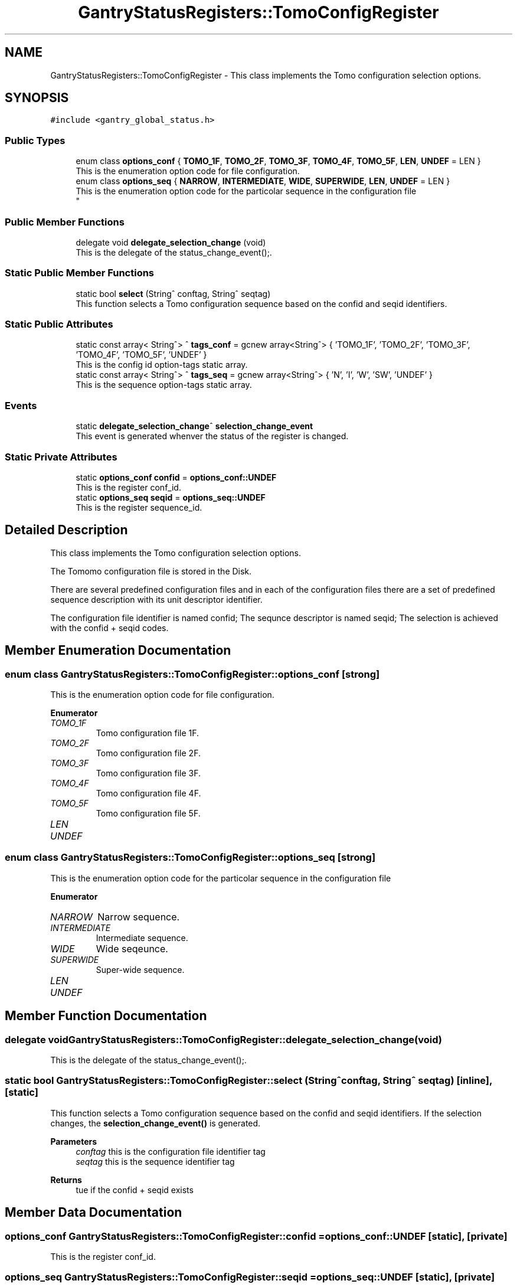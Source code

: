 .TH "GantryStatusRegisters::TomoConfigRegister" 3MCPU_MASTER Software Description" \" -*- nroff -*-
.ad l
.nh
.SH NAME
GantryStatusRegisters::TomoConfigRegister \- This class implements the Tomo configuration selection options\&.  

.SH SYNOPSIS
.br
.PP
.PP
\fC#include <gantry_global_status\&.h>\fP
.SS "Public Types"

.in +1c
.ti -1c
.RI "enum class \fBoptions_conf\fP { \fBTOMO_1F\fP, \fBTOMO_2F\fP, \fBTOMO_3F\fP, \fBTOMO_4F\fP, \fBTOMO_5F\fP, \fBLEN\fP, \fBUNDEF\fP = LEN }"
.br
.RI "This is the enumeration option code for file configuration\&. "
.ti -1c
.RI "enum class \fBoptions_seq\fP { \fBNARROW\fP, \fBINTERMEDIATE\fP, \fBWIDE\fP, \fBSUPERWIDE\fP, \fBLEN\fP, \fBUNDEF\fP = LEN }"
.br
.RI "This is the enumeration option code for the particolar sequence in the configuration file 
.br
 "
.in -1c
.SS "Public Member Functions"

.in +1c
.ti -1c
.RI "delegate void \fBdelegate_selection_change\fP (void)"
.br
.RI "This is the delegate of the status_change_event();\&. "
.in -1c
.SS "Static Public Member Functions"

.in +1c
.ti -1c
.RI "static bool \fBselect\fP (String^ conftag, String^ seqtag)"
.br
.RI "This function selects a Tomo configuration sequence based on the confid and seqid identifiers\&. "
.in -1c
.SS "Static Public Attributes"

.in +1c
.ti -1c
.RI "static const array< String^> ^ \fBtags_conf\fP = gcnew array<String^> { 'TOMO_1F', 'TOMO_2F', 'TOMO_3F', 'TOMO_4F', 'TOMO_5F', 'UNDEF' }"
.br
.RI "This is the config id option-tags static array\&. "
.ti -1c
.RI "static const array< String^> ^ \fBtags_seq\fP = gcnew array<String^> { 'N', 'I', 'W', 'SW', 'UNDEF' }"
.br
.RI "This is the sequence option-tags static array\&. "
.in -1c
.SS "Events"

.in +1c
.ti -1c
.RI "static \fBdelegate_selection_change\fP^ \fBselection_change_event\fP"
.br
.RI "This event is generated whenver the status of the register is changed\&. "
.in -1c
.SS "Static Private Attributes"

.in +1c
.ti -1c
.RI "static \fBoptions_conf\fP \fBconfid\fP = \fBoptions_conf::UNDEF\fP"
.br
.RI "This is the register conf_id\&. "
.ti -1c
.RI "static \fBoptions_seq\fP \fBseqid\fP = \fBoptions_seq::UNDEF\fP"
.br
.RI "This is the register sequence_id\&. "
.in -1c
.SH "Detailed Description"
.PP 
This class implements the Tomo configuration selection options\&. 

The Tomomo configuration file is stored in the Disk\&.
.PP
There are several predefined configuration files and in each of the configuration files there are a set of predefined sequence description with its unit descriptor identifier\&.
.PP
The configuration file identifier is named confid; The sequnce descriptor is named seqid; The selection is achieved with the confid + seqid codes\&. 
.SH "Member Enumeration Documentation"
.PP 
.SS "enum class \fBGantryStatusRegisters::TomoConfigRegister::options_conf\fP\fC [strong]\fP"

.PP
This is the enumeration option code for file configuration\&. 
.PP
\fBEnumerator\fP
.in +1c
.TP
\fB\fITOMO_1F \fP\fP
Tomo configuration file 1F\&. 
.TP
\fB\fITOMO_2F \fP\fP
Tomo configuration file 2F\&. 
.TP
\fB\fITOMO_3F \fP\fP
Tomo configuration file 3F\&. 
.TP
\fB\fITOMO_4F \fP\fP
Tomo configuration file 4F\&. 
.TP
\fB\fITOMO_5F \fP\fP
Tomo configuration file 5F\&. 
.TP
\fB\fILEN \fP\fP
.TP
\fB\fIUNDEF \fP\fP
.SS "enum class \fBGantryStatusRegisters::TomoConfigRegister::options_seq\fP\fC [strong]\fP"

.PP
This is the enumeration option code for the particolar sequence in the configuration file 
.br
 
.PP
\fBEnumerator\fP
.in +1c
.TP
\fB\fINARROW \fP\fP
Narrow sequence\&. 
.TP
\fB\fIINTERMEDIATE \fP\fP
Intermediate sequence\&. 
.TP
\fB\fIWIDE \fP\fP
Wide seqeunce\&. 
.TP
\fB\fISUPERWIDE \fP\fP
Super-wide sequence\&. 
.TP
\fB\fILEN \fP\fP
.TP
\fB\fIUNDEF \fP\fP
.SH "Member Function Documentation"
.PP 
.SS "delegate void GantryStatusRegisters::TomoConfigRegister::delegate_selection_change (void)"

.PP
This is the delegate of the status_change_event();\&. 
.SS "static bool GantryStatusRegisters::TomoConfigRegister::select (String^ conftag, String^ seqtag)\fC [inline]\fP, \fC [static]\fP"

.PP
This function selects a Tomo configuration sequence based on the confid and seqid identifiers\&. If the selection changes, the \fBselection_change_event()\fP is generated\&.
.PP
\fBParameters\fP
.RS 4
\fIconftag\fP this is the configuration file identifier tag
.br
\fIseqtag\fP this is the sequence identifier tag
.RE
.PP
\fBReturns\fP
.RS 4
tue if the confid + seqid exists
.RE
.PP

.SH "Member Data Documentation"
.PP 
.SS "\fBoptions_conf\fP GantryStatusRegisters::TomoConfigRegister::confid = \fBoptions_conf::UNDEF\fP\fC [static]\fP, \fC [private]\fP"

.PP
This is the register conf_id\&. 
.SS "\fBoptions_seq\fP GantryStatusRegisters::TomoConfigRegister::seqid = \fBoptions_seq::UNDEF\fP\fC [static]\fP, \fC [private]\fP"

.PP
This is the register sequence_id\&. 
.SS "const array<String^> ^ GantryStatusRegisters::TomoConfigRegister::tags_conf = gcnew array<String^> { 'TOMO_1F', 'TOMO_2F', 'TOMO_3F', 'TOMO_4F', 'TOMO_5F', 'UNDEF' }\fC [static]\fP"

.PP
This is the config id option-tags static array\&. 
.SS "const array<String^> ^ GantryStatusRegisters::TomoConfigRegister::tags_seq = gcnew array<String^> { 'N', 'I', 'W', 'SW', 'UNDEF' }\fC [static]\fP"

.PP
This is the sequence option-tags static array\&. 
.SH "Event Documentation"
.PP 
.SS "\fBdelegate_selection_change\fP^ GantryStatusRegisters::TomoConfigRegister::selection_change_event\fC [static]\fP"

.PP
This event is generated whenver the status of the register is changed\&. Usage: \fBTomoConfigRegister::selection_change_event\fP += gcnew delegate_selection_change(&some_class, some_class::func) 

.SH "Author"
.PP 
Generated automatically by Doxygen for MCPU_MASTER Software Description from the source code\&.
